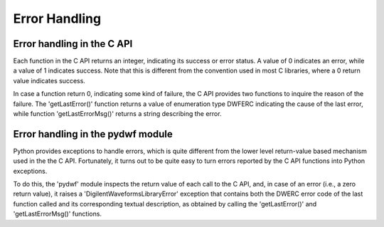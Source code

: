 
Error Handling
==============

Error handling in the C API
---------------------------

Each function in the C API returns an integer, indicating its success or error status. A value of 0 indicates an error, while a value of 1 indicates success. Note that this is different from the convention used in most C libraries, where a 0 return value indicates success.

In case a function return 0, indicating some kind of failure, the C API provides two functions to inquire the reason of the failure. The 'getLastError()' function returns a value of enumeration type DWFERC indicating the cause of the last error, while function 'getLastErrorMsg()' returns a string describing the error.

Error handling in the pydwf module
----------------------------------

Python provides exceptions to handle errors, which is quite different from the lower level return-value based mechanism used in the the C API. Fortunately, it turns out to be quite easy to turn errors reported by the C API functions into Python exceptions.

To do this, the 'pydwf' module inspects the return value of each call to the C API, and, in case of an error (i.e., a zero return value), it raises a 'DigilentWaveformsLibraryError' exception that contains both the DWERC error code of the last function called and its corresponding textual description, as obtained by calling the 'getLastError()' and 'getLastErrorMsg()' functions.
